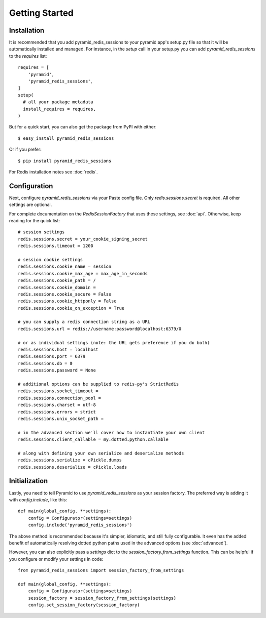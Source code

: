 Getting Started
===============

Installation
------------
It is recommended that you add pyramid_redis_sessions to your pyramid app's
setup.py file so that it will be automatically installed and managed. For
instance, in the `setup` call in your setup.py you can add
`pyramid_redis_sessions` to the `requires` list::

    requires = [
        'pyramid',
        'pyramid_redis_sessions',
    ]
    setup(
      # all your package metadata
      install_requires = requires,
    )


But for a quick start, you can also get the package from PyPI with either::

    $ easy_install pyramid_redis_sessions

Or if you prefer::

    $ pip install pyramid_redis_sessions


For Redis installation notes see :doc:`redis`.


Configuration
-------------
Next, configure `pyramid_redis_sessions` via your Paste config file. Only
`redis.sessions.secret` is required. All other settings are optional.

For complete documentation on the `RedisSessionFactory` that uses
these settings, see :doc:`api`. Otherwise, keep reading for the quick list::


    # session settings
    redis.sessions.secret = your_cookie_signing_secret
    redis.sessions.timeout = 1200

    # session cookie settings
    redis.sessions.cookie_name = session
    redis.sessions.cookie_max_age = max_age_in_seconds
    redis.sessions.cookie_path = /
    redis.sessions.cookie_domain =
    redis.sessions.cookie_secure = False
    redis.sessions.cookie_httponly = False
    redis.sessions.cookie_on_exception = True

    # you can supply a redis connection string as a URL
    redis.sessions.url = redis://username:password@localhost:6379/0

    # or as individual settings (note: the URL gets preference if you do both)
    redis.sessions.host = localhost
    redis.sessions.port = 6379
    redis.sessions.db = 0
    redis.sessions.password = None

    # additional options can be supplied to redis-py's StrictRedis
    redis.sessions.socket_timeout =
    redis.sessions.connection_pool =
    redis.sessions.charset = utf-8
    redis.sessions.errors = strict
    redis.sessions.unix_socket_path =

    # in the advanced section we'll cover how to instantiate your own client
    redis.sessions.client_callable = my.dotted.python.callable

    # along with defining your own serialize and deserialize methods
    redis.sessions.serialize = cPickle.dumps
    redis.sessions.deserialize = cPickle.loads


Initialization
--------------
Lastly, you need to tell Pyramid to use `pyramid_redis_sessions` as your
session factory. The preferred way is adding it with `config.include`, like
this::

    def main(global_config, **settings):
        config = Configurator(settings=settings)
        config.include('pyramid_redis_sessions')


The above method is recommended because it's simpler, idiomatic, and still fully
configurable. It even has the added benefit of automatically resolving dotted
python paths used in the advanced options (see :doc:`advanced`).

However, you can also explicitly pass a `settings` dict to the
`session_factory_from_settings` function. This can be helpful if you configure
or modify your settings in code::

    from pyramid_redis_sessions import session_factory_from_settings

    def main(global_config, **settings):
        config = Configurator(settings=settings)
        session_factory = session_factory_from_settings(settings)
        config.set_session_factory(session_factory)

